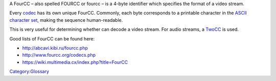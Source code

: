 A FourCC – also spelled FOURCC or fourcc – is a 4-byte identifier which specifies the format of a video stream.

Every `codec <codec>`__ has its own unique FourCC. Commonly, each byte corresponds to a printable character in the `ASCII character set <wikipedia:ASCII>`__, making the sequence human-readable.

This is very useful for determining whether can decode a video stream. For audio streams, a `TwoCC <https://wiki.multimedia.cx/index.php/TwoCC>`__ is used.

Good lists of FourCC can be found here:

-  http://abcavi.kibi.ru/fourcc.php
-  http://www.fourcc.org/codecs.php
-  https://wiki.multimedia.cx/index.php?title=FourCC

`Category:Glossary <Category:Glossary>`__
